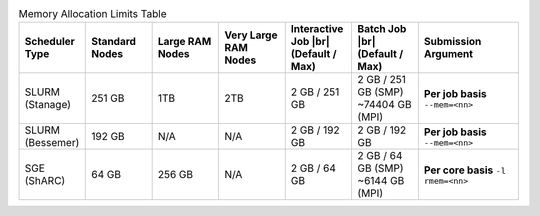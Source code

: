 
.. list-table:: Memory Allocation Limits Table
   :widths: 10 10 10 10 10 10 15
   :header-rows: 1

   * - Scheduler Type
     - Standard Nodes
     - Large RAM Nodes
     - Very Large RAM Nodes
     - Interactive Job |br| (Default / Max)
     - Batch Job |br| (Default / Max)
     - Submission Argument

   * - SLURM (Stanage)
     - 251 GB
     - 1TB 
     - 2TB
     - 2 GB / 251 GB
     - 2 GB / 251 GB (SMP) ~74404 GB (MPI)
     - **Per job basis** ``--mem=<nn>``

   * - SLURM (Bessemer)
     - 192 GB
     - N/A
     - N/A
     - 2 GB / 192 GB
     - 2 GB / 192 GB
     - **Per job basis** ``--mem=<nn>``

   * - SGE (ShARC)
     - 64 GB
     - 256 GB
     - N/A
     - 2 GB / 64 GB
     - 2 GB / 64 GB (SMP) ~6144 GB (MPI)
     - **Per core basis** ``-l rmem=<nn>``

..
   The interactive job max RAM and batch job SMP values are both derived from a normal compute node's total RAM.

   The total MPI memory available above is derived from the total CPU nodes multiplied by the standard node RAM + Large RAM nodes * Large RAM amount and so on. 
   GPU nodes excluded as these should not be contigously available.

   Values for Stanage are not their total available RAM on the node as a result of Alces configuration for SLURM differing / the node requiring reserved memory
   for the operating system.